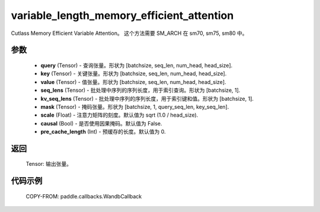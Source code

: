 .. _cn_api_paddle_incubate_nn_functional_variable_length_memory_efficient_attention:

variable_length_memory_efficient_attention
-------------------------------

.. py:function:: paddle.incubate.nn.functional.variable_length_memory_efficient_attention(query, key, value, seq_lens, kv_seq_lens, mask=None, scale=None, causal=False, pre_cache_length=0)

Cutlass Memory Efficient Variable Attention。
这个方法需要 SM_ARCH 在 sm70, sm75, sm80 中。

参数
::::::::::::

    -  **query** (Tensor) - 查询张量。形状为 [batchsize, seq_len, num_head, head_size].
    - **key** (Tensor) - 关键张量。形状为 [batchsize, seq_len, num_head, head_size].
    - **value** (Tensor) - 值张量。形状为 [batchsize, seq_len, num_head, head_size].
    - **seq_lens** (Tensor) - 批处理中序列的序列长度，用于索引查询。形状为 [batchsize, 1].
    - **kv_seq_lens** (Tensor) - 批处理中序列的序列长度，用于索引键和值。形状为 [batchsize, 1].
    - **mask** (Tensor) - 掩码张量。形状为 [batchsize, 1, query_seq_len, key_seq_len].
    - **scale** (Float) - 注意力矩阵的刻度。默认值为 sqrt (1.0 / head_size).
    - **causal** (Bool) - 是否使用因果掩码。默认值为 False.
    - **pre_cache_length** (Int) - 预缓存的长度。默认值为 0.


返回
::::::::::::
    Tensor: 输出张量。


代码示例
::::::::::::

    COPY-FROM: paddle.callbacks.WandbCallback
